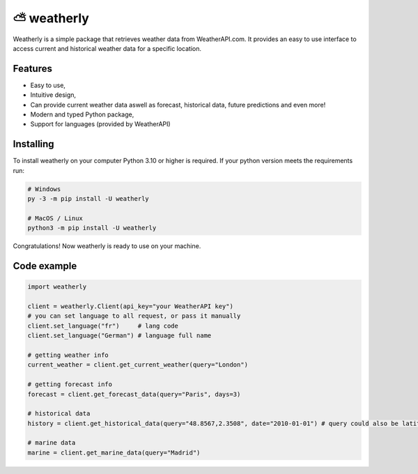 ⛅ weatherly
====================
.. image:: https://img.shields.io/github/license/konradsic/weatherly?color=blue&style=for-the-badge
    :target: https://github.com/konradsic/weatherly/blob/master/LICENSE
    :alt: Weatherly license
.. image:: https://img.shields.io/pypi/v/weatherly?color=blue&style=for-the-badge
    :target: https://pypi.python.org/project/weatherly
    :alt: Weatherly version on PyPI
.. image:: https://img.shields.io/pypi/pyversions/weatherly?color=blue&style=for-the-badge
    :target: https://pypi.python.org/project/weatherly
    :alt: Supported Python versions
.. image:: https://img.shields.io/github/actions/workflow/status/konradsic/weatherly/build.yml?style=for-the-badge
    :target: https://github.com/konradsic/weatherly
    :alt: Build status

Weatherly is a simple package that retrieves weather data from WeatherAPI.com. It provides an easy to use interface to access current and historical weather data for a specific location.

Features
---------------
* Easy to use,
* Intuitive design,
* Can provide current weather data aswell as forecast, historical data, future predictions and even more!
* Modern and typed Python package,
* Support for languages (provided by WeatherAPI)

Installing
------------
To install weatherly on your computer Python 3.10 or higher is required. If your python version meets the requirements run:

.. code:: shell
    
    # Windows
    py -3 -m pip install -U weatherly

    # MacOS / Linux
    python3 -m pip install -U weatherly

Congratulations! Now weatherly is ready to use on your machine.

Code example
---------------------

.. code:: python

    import weatherly
    
    client = weatherly.Client(api_key="your WeatherAPI key")
    # you can set language to all request, or pass it manually
    client.set_language("fr")     # lang code
    client.set_language("German") # language full name

    # getting weather info
    current_weather = client.get_current_weather(query="London")

    # getting forecast info
    forecast = client.get_forecast_data(query="Paris", days=3)

    # historical data
    history = client.get_historical_data(query="48.8567,2.3508", date="2010-01-01") # query could also be latitude,longitude

    # marine data
    marine = client.get_marine_data(query="Madrid")
